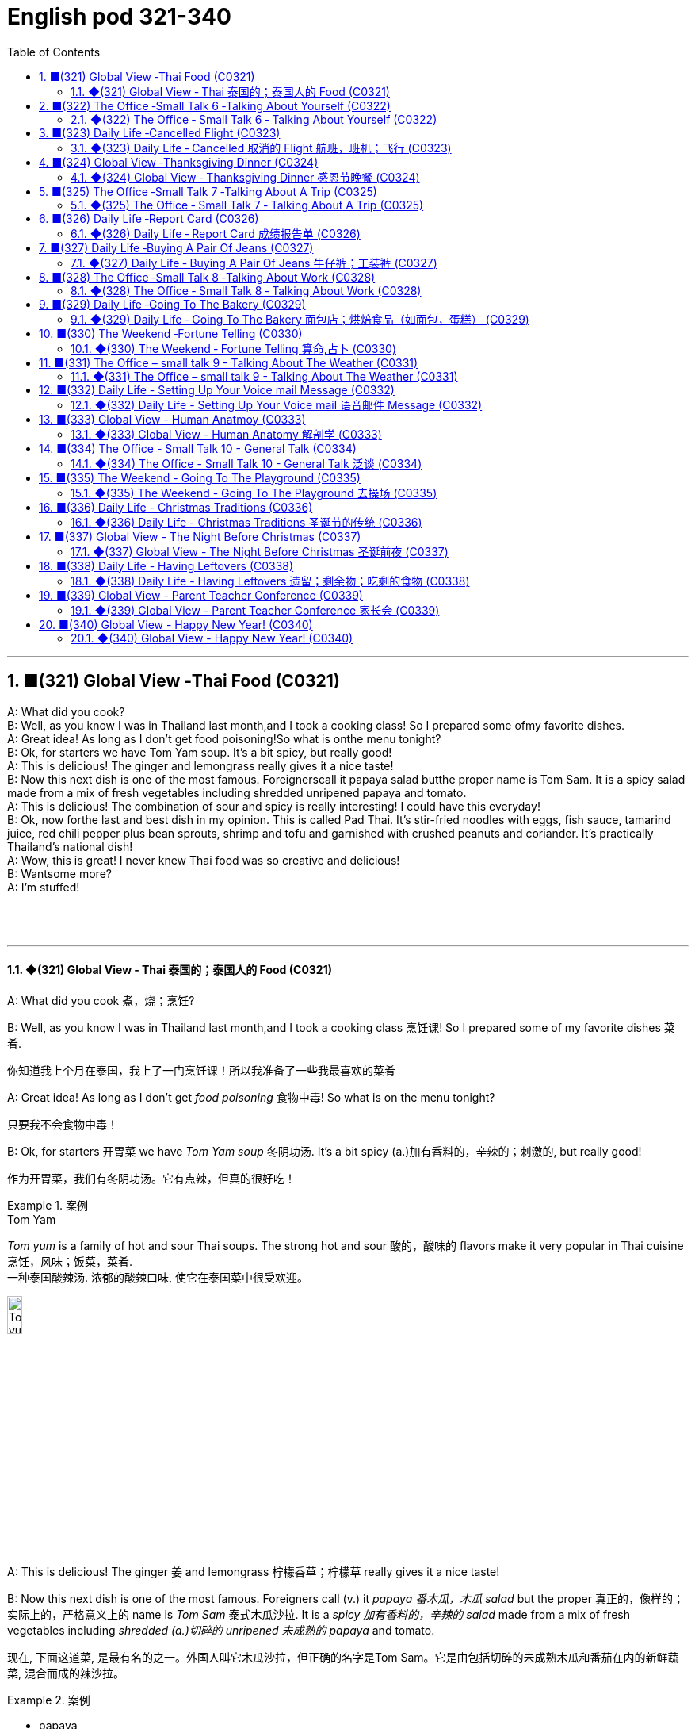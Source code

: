 =  English pod 321-340
:toc: left
:toclevels: 3
:sectnums:
:stylesheet: ../../../myAdocCss.css

'''




== ■(321) Global View ‐Thai Food (C0321)  +
A: What did you cook?  +
B: Well, as you know I was in Thailand last month,and I took a cooking class! So I prepared some ofmy favorite dishes.  +
A: Great idea! As long as I don’t get food poisoning!So what is onthe menu tonight?  +
B: Ok, for starters we have Tom Yam soup. It’s a bit spicy, but really good!  +
A: This is delicious! The ginger and lemongrass really gives it a nice taste!  +
B: Now this next dish is one of the most famous. Foreignerscall it papaya salad butthe proper name is Tom Sam. It is a spicy salad made from a mix of fresh vegetables including shredded unripened papaya and tomato.  +
A: This is delicious! The combination of sour and spicy is really interesting! I could have this everyday!  +
B: Ok, now forthe last and best dish in my opinion. This is called Pad Thai. It’s stir-fried noodles with eggs, fish sauce, tamarind juice, red chili pepper plus bean sprouts, shrimp and tofu and garnished with crushed peanuts and coriander. It’s practically Thailand’s national dish!  +
A: Wow, this is great! I never knew Thai food was so creative and delicious!  +
B: Wantsome more?  +
A: I’m stuffed!  +
 +
 +
 +


'''

==== ◆(321) Global View ‐ Thai 泰国的；泰国人的 Food (C0321)

A: What did you cook 煮，烧；烹饪?

B: Well, as you know I was in Thailand last
month,and I took a cooking class 烹饪课! So I
prepared some of my favorite dishes 菜肴.

[.my2]
你知道我上个月在泰国，我上了一门烹饪课！所以我准备了一些我最喜欢的菜肴

A: Great idea! As long as I don’t get _food
poisoning_ 食物中毒! So what is on the menu tonight?

[.my2]
只要我不会食物中毒！

B: Ok, for starters 开胃菜 we have _Tom Yam soup_ 冬阴功汤.
It’s a bit spicy (a.)加有香料的，辛辣的；刺激的, but really good!

[.my2]
作为开胃菜，我们有冬阴功汤。它有点辣，但真的很好吃！

[.my1]
.案例
====
.Tom Yam
_Tom yum_  is a family of hot and sour Thai soups. The strong hot and sour 酸的，酸味的 flavors make it very popular in Thai cuisine 烹饪，风味；饭菜，菜肴. +
一种泰国酸辣汤. 浓郁的酸辣口味, 使它在泰国菜中很受欢迎。

image:../img/Tom yum.jpg[,15%]
====

A: This is delicious! The ginger 姜 and
lemongrass 柠檬香草；柠檬草 really gives it a nice taste!

B: Now this next dish is one of the most
famous. Foreigners call (v.) it _papaya  番木瓜，木瓜 salad_ but the
proper  真正的，像样的；实际上的，严格意义上的 name is _Tom Sam_ 泰式木瓜沙拉. It is a _spicy 加有香料的，辛辣的 salad_
made from a mix of fresh vegetables
including _shredded (a.)切碎的 unripened 未成熟的 papaya_ and
tomato.

[.my2]
现在, 下面这道菜, 是最有名的之一。外国人叫它木瓜沙拉，但正确的名字是Tom Sam。它是由包括切碎的未成熟木瓜和番茄在内的新鲜蔬菜, 混合而成的辣沙拉。

[.my1]
.案例
====
- papaya +
image:../img/papaya.jpg[,15%]
image:../img/papaya 2.jpg[,15%]

- Tom Sam +
image:../img/Tom Sam.jpg[,15%]
====

A: This is delicious! The combination of sour  酸的
and spicy 辛辣的 is really interesting! I could have
this everyday!

[.my2]
这很好吃！酸和辣的组合真的很有趣！我可以每天都吃这个！

B: Ok, now for the last and best dish in my
opinion. This is called _Pad Thai_ 泰式炒河粉. It’s _stir-fried 炒的
noodles_ with eggs, _fish sauce_ 鱼露(调味汁), _tamarind 罗望子
juice_, red _chili 红辣椒，辣椒 pepper_ 胡椒粉；辣椒，甜椒，灯笼椒；胡椒；辣椒粉 plus _bean sprouts_ (芽菜；豆芽菜) 豆芽,
shrimp 虾，小虾 and tofu 豆腐 and garnished (v.)装饰，点缀 with _crushed 压碎的，捣碎的
peanuts_ 花生 and coriander 芫荽(yuán suī)，香菜；芫荽籽. It’s practically
Thailand’s national dish 国菜!

[.my2]
现在是我认为的最后也是最好的一道菜。这叫做泰式炒河粉。它是用鸡蛋、鱼露、罗望子汁、红辣椒加上豆芽、虾和豆腐炒的河粉，并用碎花生和香菜装饰。它实际上是泰国的国菜！

[.my1]
.案例
====
- Pad Thai /ˈpɑːd ˈtaɪ/ n. (泰式炒河粉) a popular Thai dish made with stir-fried 炒的 _rice noodles_ 米粉;米线. +
image:../img/Pad Thai.jpg[,15%]

- fish sauce /ˈfɪʃ ˌsɔːs/ n. (鱼露) a liquid condiment 调味品；佐料 made from fermented 酿造；已发酵的 fish.

- tamarind  +
酸豆（Tamarindus indica L.），别名罗望子. 果实被称为“酸角”，果肉酸甜可食. +
image:../img/tamarind.jpg[,15%]
image:../img/tamarind 2.jpg[,15%]
image:../img/tamarind 3.webp[,15%]

- bean sprouts +
image:../img/bean sprouts.jpg[,15%]

- coriander +
image:../img/coriander.jpg[,15%]



- national dish : 国家菜：一种代表某个国家或地区的特色菜肴，通常是该国或地区的文化和传统的象征。

====

A: Wow, this is great! I never knew Thai food
was so creative 有创意的 and delicious!

B: Want some more?

A: I’m stuffed (a.)（人）吃饱的，吃撑的；填制的，填充以保持形状的!




'''


== ■(322) The Office ‐Small Talk 6 ‐Talking About Yourself (C0322)  +
Michelle: Excuse me, is this seat taken?  +
Stranger: No, please feel free.  +
Michelle: Thanks a lot.  +
Stranger: Do you work in Shanghai?  +
Michelle: Yes I do. How about you?  +
Stranger: No, I’m a tourist. This place is  +
amazing! It’s much bigger than I imagined,  +
and much more exciting! There’s so much to  +
see here.  +
Michelle: You can say that again! It’s much  +
more modern than people imagine. Where  +
are you from?  +
Stranger: Um, well let’s see.....I’m from  +
Kansas originally. A much quieter and more  +
peaceful place than here, that’s for sure!  +
Michelle: Uh huh....  +
Stranger: But I’m living in Paris right now.  +
Michelle: Oh Paris! Wonderful, I’d love to  +
visit some time!  +
 +
 +


'''

==== ◆(322) The Office ‐ Small Talk 6 ‐ Talking About Yourself (C0322)


Michelle: Excuse me, is this seat taken 这个座位有人吗?

Stranger: No, please feel free.

Michelle: Thanks a lot.

Stranger: Do you work in Shanghai?

Michelle: Yes I do. How about you?

Stranger: No, I’m a tourist 旅行者，观光客. This place is
amazing! It’s much bigger than I imagined,
and much more exciting! There’s so much to
see here.

Michelle: *You can say that again* 你说得对! It’s much
more modern than people imagine. Where
are you from?

Stranger: Um, well let’s see.....I’m from
Kansas 美国州名 originally (ad.)起初，原来. A much quieter and more
peaceful place than here, that’s for sure!

Michelle: Uh huh....

Stranger: But I’m living in Paris right now.

Michelle: Oh Paris! Wonderful, I’d love to
visit some time!




'''


== ■(323) Daily Life ‐Cancelled Flight (C0323)  +
A: Good afternoon Sir, may I please see your passport and reservation?  +
B: Here you go.  +
A: I’m sorry sir, this flight has been cancelled due to some mechanical problems.  +
B: Cancelled! So what am I supposed to do now?  +
A: We apologize for any inconveniences that may be caused by this. If your flight is urgent, I can put you on a waiting list for another flight this evening, but it’s on a first come first served basis, so there is no guarantee that you will be able to take that flight.  +
B: What’s my other option?  +
A: If you can wait until tomorrow, we will put youup in a hotel for today and you can take scheduled flight for tomorrow morning.  +
B: That’s fine. I’ll do that then.  +
A: Thank you for your understanding sir. I will book your flight now.  +
 +
 +


'''

==== ◆(323) Daily Life ‐ Cancelled   取消的 Flight 航班，班机；飞行 (C0323)

A: Good afternoon Sir, may I please see your
passport and reservation （房间，座位等的）预订?

[.my2]
请问可以看一下您的护照和预订信息吗？

B: Here you go. 给您

A: I’m sorry sir, this flight has been cancelled
*due to* some mechanical problems.

B: Cancelled! So *what am I supposed （按规定、习惯、安排等）应当，应，该，须 to do
now*?

[.my2]
那我该怎么办？

A: We apologize for any inconveniences 不便之处，麻烦 that
may be caused by this. If your flight is
urgent, I can *put* you *on* a waiting list 等候名单 for
another flight this evening, but it’s #on# a *first
come first served* 先到先得 #basis# 基准；准则；方式, so there is no
guarantee that you will be able to take that
flight.

[.my2]
我们对此可能造成的不便深表歉意。如果您的航班很紧急，我可以将您列入今晚另一趟航班的候补名单，但这是"先到先得"的，所以无法保证您一定能搭乘那趟航班。

B: What’s my other option?

[.my2]
我别的选择还有哪些？

A: If you can wait until tomorrow, we will *put
you up* 提供食宿 in a hotel for today and you can take
scheduled  (a.)预先安排的，按时刻表的；（尤指航班）定期的 flight for tomorrow morning.

[.my2]
如果您可以等到明天，我们今天会安排您入住酒店，您可以搭乘明天早上的定期航班。

[.my1]
.案例
====
- scheduled flight: /ˈskedʒ.uːld flaɪt/ n. a flight that operates according to a fixed timetable (定期航班).
====

B: That’s fine. I’ll do that then.

A: Thank you for your understanding sir. I
will book (v.)预订 your flight now.




'''


== ■(324) Global View ‐Thanksgiving Dinner (C0324)  +
A: So what are you doing for Thanksgiving?  +
B: Not much really. It’s more of an American tradition, so back home we don’t really celebrate it. In fact, I am not even sure of what exactly is being celebrated!  +
A: Well you know, it’s a time to get together with all your family and be thankful for everything!  +
B: Yeah but, how did this holiday come to be?  +
A: Well, the first settlers of Massachusetts arrived there because of religious persecution from England and King James. Once inthe New World, they befriended an native named Squanto, who taught them how to harvest food from the area such as corn.  +
B: Interesting! I am amazed how big and delicious thanksgiving dinners are!  +
A: Come to my house for Thanksgiving! We are having turkey, pumpkin pie, mashed potatoes with gravy, and lots of stuffing!  +
B: Count me in!  +
 +


'''

==== ◆(324) Global View ‐ Thanksgiving Dinner 感恩节晚餐 (C0324)


A: So what are you doing for Thanksgiving?

B: Not much really. It’s more of an American
tradition, so back home we don’t really
celebrate it. In fact, I am not even sure of
what exactly is being celebrated!

[.my2]
其实没什么特别的。这更像是美国的传统，所以在我的家乡我们并不怎么庆祝。事实上，我甚至不确定到底在庆祝什么！

[.my1]
.案例
====
- "Back home" 在这句话中指的是说话者的故乡, 或国籍所在的国家，意思是“在我们自己的国家”或“在家乡”。
====

A: Well you know, it’s a time to get together
with all your family and be thankful for
everything!

B: Yeah but, how did this holiday come to
be?

[.my2]
但这个节日是怎么来的呢？

A: Well, the first settlers of Massachusetts
arrived there because of religious
persecution （尤指因种族、宗教或政治信仰而进行的）迫害，残害；烦扰 from England and King James.
Once in the New World, they befriended (v.)结交，交朋友 a
native named Squanto, who taught (v.) them
how to harvest (v.)收割，收获 food from the area such as
corn.

[.my2]
马萨诸塞州的第一批定居者, 是因为英格兰和詹姆斯国王的宗教迫害, 而来到那里的。到了新大陆后，他们与一个叫Squanto的土著人交上了朋友，他教会了他们如何从当地收割食物，比如玉米。


B: Interesting! I am amazed  (a.)惊奇的，惊讶的 *how big and
delicious* thanksgiving dinners are!

[.my2]
我很惊讶感恩节晚餐如此丰盛美味！

A: Come to my house for Thanksgiving! We
are having turkey, pumpkin pie, mashed  (a.)捣碎的；捣烂的；被捣成糊状的
potatoes with gravy 肉汁, and lots of stuffing （烹饪前塞在鸡、蔬菜等里的）填料，馅!

[.my1]
.案例
====
- pumpkin pie /ˈpʌmp.kɪn paɪ/ n. a sweet dessert made from pumpkin (南瓜派).
- mashed potatoes /mæʃt pəˈteɪ.toʊz/ n. potatoes that have been boiled and mashed (土豆泥).
====

B: *Count* (v.)点……的数目；（按顺序）数数；把……考虑在内 me *in* 算我一个!

[.my1]
.案例
====
- count me in : /kaʊnt mi ɪn/ idiom. informal, to include someone in a plan or activity (算我一个).
====

'''


== ■(325) The Office ‐Small Talk 7 ‐Talking About A Trip (C0325)  +
Jim: Hey Michelle. Good to see you. Are you  +
at lunch?  +
Michelle: Oh hi Jim. No I just got back. I  +
thought you were on vacation now.  +
 +
Jim: No, I wish I was! I just got back from  +
Spain actually.  +
 +
Michelle: Oh wonderful! Have you been  +
there before or was it your first time?  +
Jim: My first time. I’ve traveled around  +
Europe a lot, but this was my first time to  +
Spain. It was amazing, and the weather was  +
just beautiful! No rain, and just sun, sun,  +
sun....  +
Michelle: I’m so jealous of you. I’ve never  +
been anywhere in Europe. I’ve always  +
dreamed of traveling around and seeing the  +
sights.  +
Jim: Well, I really recommend Spain. You  +
really should go.Anyway, it’s been great to  +
 +
 +
catch up, but I must be going, this is my  +
floor. Speak again soon I hope.  +
Michelle: For sure. Take care.  +
 +
 +


'''

==== ◆(325) The Office ‐ Small Talk 7 ‐ Talking About A Trip (C0325)

Jim: Hey Michelle. Good to see you. Are you
at lunch?

[.my2]
很高兴见到你。你在吃午饭吗？

Michelle: Oh hi Jim. No I just got back. I
thought you were on vacation now.

[.my2]
没有，我刚回来。我以为你现在在度假呢。

Jim: No, I wish I was! I just got back from
Spain actually.

Michelle: Oh wonderful! Have you been
there before or was it your first time?

[.my2]
你以前去过那里吗？还是第一次去？

Jim: My first time. I’ve traveled around
Europe a lot, but this was my first time to
Spain. It was amazing, and the weather was
just beautiful! No rain, and just 只有 sun, sun,
sun....

Michelle: I’m so *jealous 妒忌的 of* you. I’ve never
been anywhere in Europe. I’ve always
dreamed of traveling around and seeing the
sights 风景，名胜；视野.

Jim: Well, I really recommend Spain. You
really should go. Anyway, it’s been great *to
catch up* 叙旧;追赶上, but I must be going, this is my
floor. *Speak again soon* I hope.

[.my2]
这是我的楼层。希望很快再聊。

[.my1]
.案例
====
- "*Speak again soon* I hope" 并不是倒装句。在这里，“I hope”是一个插入语，用来表达说话者的愿望或期待。正常语序也可以表达为 "I hope we can speak again soon." 但日常口语中，人们可能会把这种表达方式稍微调整，使其听起来更加自然或非正式。这种用法更贴近于口语的流畅性和情感的直接表达，而不是语法上的倒装结构。

这里发生了以下变化： +
省略了 "that"： 在正式的英语中，"I hope (that) we..."，但口语中 "that" 经常被省略。 +
语序颠倒： "Speak again soon" 被提前，"I hope" 放在了后面。

虽然它不是严格意义上的语法倒装（如疑问句中的倒装），但它确实改变了正常的语序，以达到特定的表达效果。它是一种口语中常见的表达方式，带有希望的语气。
====

Michelle: For sure. Take care.

[.my2]
当然。保重。



'''


== ■(326) Daily Life ‐Report Card (C0326)  +
A: Look, Jimmy’s report came today.  +
B: Let’s have a look. What is this? Where are all the grades?  +
A: He’s in the third grade Sam! You see under each subject that he is being taught in school, he receives a mark from one to three. A one means his achievement or work is excellent. Here in Science for example he got a two, which means its satisfactory.  +
B: What about here in physical education?  +
A: He got a three here which means it’s unsatisfactory. We should work on that with him.  +
B: So confusing! In my day we got an A or B if we were doing well and if we failed an exam we would get an F!  +
 +


'''

==== ◆(326) Daily Life ‐ Report Card 成绩报告单  (C0326)

A: Look, Jimmy’s report card 成绩单 came today.

B: Let’s have a look. What is this? Where are all the grades 成绩?

A: He’s in the third grade 三年级, Sam! You see, under each subject 科目 后定 that he is being taught in school, he receives a mark 分数 from one to three. A one means (v.) his achievement 成绩 or work (n.) is excellent 优秀的. Here in Science 科学, for example, he got a two, which means it’s satisfactory 令人满意的.

B: What about here in physical education 体育?

A: He got a three here, which means it’s unsatisfactory 不令人满意的. We should *work on* 努力改进;努力改善（或完成） that with him.

[.my1]
.案例
====
.work on sth
to try hard to improve or achieve sth 努力改善（或完成） +
•You need to work on your pronunciation a bit more. 你需要再加把劲改进发音。 +
•‘Have you sorted out a babysitter yet?’ ‘No, but I'm working on it .’ “你找到临时看孩子的保姆了吗？”“还没有，我正在找呢。”
====

B: So confusing  令人费解的，令人迷惑的! In my day, we got an A 优秀 or B 良好 if we were doing well, and if we failed (v.)不及格 an exam, we would get an F 不及格!

[.my1]
.案例
====
- A : /eɪ/ (noun) The highest grade, indicating excellent performance. 优秀
- B : /biː/ (noun) A grade indicating good performance. 良好
- failed : /feɪld/ (verb) Did not pass a test or exam. 不及格
- F : /ɛf/ (noun) The lowest grade, indicating failure. 不及格
====

[.my2]
A：看，Jimmy的成绩单今天到了。 +
B：我们来看看。这是什么？成绩在哪里？ +
A：他上三年级了，Sam！你看，在学校教的每个科目下，他都会得到一个1到3的分数。1表示他的成绩或工作优秀。比如在科学课上，他得了2，这意味着令人满意。 +
B：那体育呢？ +
A：他在这里得了3，这意味着不令人满意。我们应该和他一起努力改进。 +
B：太混乱了！在我那个年代，如果我们做得好，我们会得到A或B，如果考试不及格，我们会得到F！ +


'''


== ■(327) Daily Life ‐Buying A Pair Of Jeans (C0327)  +
A: Excuse me, can I try on this pair of jeans?  +
B: Sure. Let me see... I’m afraid we don’t have any size eights left.  +
A: What are you talking about? I’m always a size four. Here, I’ll try these.  +
B: They seem a bit too tight. Shall I find you a larger size?  +
A: No, they fit fine! They show off my curves perfectly!  +
B: Yeah, your love handles. Yeah, they sure do, although... here, you forgot to close this button.  +
A: Yeah right, I’ll do it now...  +
 +


'''

==== ◆(327) Daily Life ‐ Buying A Pair Of Jeans 牛仔裤；工装裤 (C0327)

A: Excuse me, can I try on 试穿 this pair of jeans 牛仔裤?

B: Sure. Let me see… I’m afraid we don’t have any size eights left.

A: What are you talking about? I’m always a size four. Here, I’ll try these.

B: They seem a bit too tight 紧的. Shall I find you a larger size 大一号?

A: No, they fit 合身 fine! They show off 展示 my curves 曲线 perfectly!

B: Yeah, your _love handles_ 腰部赘肉. Yeah, they sure do, although… here, you forgot to close 扣上 this button 纽扣.

A: Yeah right, I’ll do it now…

[.my1]
.案例
====
- show off : /ʃəʊ ɒf/ (phrasal verb) Display something proudly. 展示
- love handles : /lʌv ˈhændəlz/ (noun) Excess fat around the waist. 腰部赘肉
====

[.my2]
A：打扰一下，我可以试穿这条牛仔裤吗？ +
B：当然。让我看看……恐怕我们没有8号了。 +
A：你在说什么？我一直穿4号。来，我试试这条。 +
B：它们看起来有点紧。要我帮你找大一号的吗？ +
A：不用，它们很合身！它们完美地展示了我的曲线！ +
B：是啊，你的腰部赘肉。确实如此，不过……你忘了扣上这个纽扣。 +
A：对，我现在就扣上…… +


'''


== ■(328) The Office ‐Small Talk 8 ‐Talking About Work (C0328)  +
Mr. Camp-bell:Ah Michelle hi. I was hoping to see you. How have you been? How’s the family? Michelle: Oh hello Mr. Campbell. I’m fine and Jack’s doing well. How are you?  +
Mr. Camp-bell:I’m fine thanks. I got your report this morning. Thank’s for that. Are you joining the conference today?  +
Michelle: Yes, I’m leaving at four pm. Mr Camp-bell:Good, well we can discuss this more then, but I think the figures are looking very good for this quarter. Michelle: Yes, me too. Mr Camp-bell:I’m planning to discuss the advertising budget at the conference. I don’t think we should continue with the TV advertising. Michelle: No, me neither. It’s far too expensive. Mr. Camp-bell:Well, let’s discuss this more at the conference. Maybe we can share a taxi there. Michelle: Yes, sure.  +
 +


'''

==== ◆(328) The Office ‐ Small Talk 8 ‐ Talking About Work (C0328)

Mr. Campbell: Ah, Michelle, hi. I was hoping to see you. How have you been? How’s the family 家庭?

Michelle: Oh, hello Mr. Campbell. I’m fine, and Jack’s doing well. How are you?

Mr. Campbell: I’m fine, thanks. I got your report (n.) this morning. Thanks for that. Are you joining the conference 会议 today?

Michelle: Yes, I’m leaving at four pm 下午四点.

Mr. Campbell: Good, well we can discuss this more then, but I think the figures 数据 are looking very good for this quarter 季度.

Michelle: Yes, me too.

Mr. Campbell: I’m planning to discuss the advertising budget 广告预算 at the conference. I don’t think we should continue with the TV advertising 电视广告.

Michelle: No, me neither 我也是,我也没有. It’s far too expensive 昂贵的.

Mr. Campbell: Well, let’s discuss this more at the conference. Maybe we can share a taxi 拼车 there.

Michelle: Yes, sure.

[.my2]
Mr. Campbell：啊，Michelle，嗨。我正希望见到你。你最近怎么样？家人还好吗？ +
Michelle：哦，您好，Mr. Campbell。我很好，Jack也很好。您呢？ +
Mr. Campbell：我很好，谢谢。我今天早上收到了你的报告。谢谢。你今天参加会议吗？ +
Michelle：是的，我下午四点出发。 +
Mr. Campbell：很好，那我们到时候再详细讨论，但我觉得这个季度的数据看起来非常好。 +
Michelle：是的，我也这么认为。 +
Mr. Campbell：我计划在会议上讨论广告预算。我认为我们不应该继续做电视广告了。 +
Michelle：是的，我也这么认为。它太贵了。 +
Mr. Campbell：好吧，我们到会议上再详细讨论。也许我们可以拼车去那里。 +
Michelle：好的，当然。 +


'''


== ■(329) Daily Life ‐Going To The Bakery (C0329)  +
A: Welcome to Al’s Bakery. What can I get you?  +
B:  +
Hi! Let me get a dozen croissants, four blueberry muffins and a loaf of sourdough bread.  +
 +
A:Sure. Would you like to have the loaf sliced?  +
 +
B:  +
No, that’s OK. Do you have any whole wheat bread?  +
 +
 +
A: We are out at the moment. May I suggest some rye bread?  +
B: Sure that sounds good. Do you have any cakes?  +
A: We have various birthday cakes and also ice cream cakes.  +
B: I’ll just take a cheesecake.  +
A: Will that be all?  +
B: Yes.  +
A: Your total is forty three dollars and twenty cents.  +
 +


'''

==== ◆(329) Daily Life ‐ Going To The Bakery 面包店；烘焙食品（如面包，蛋糕） (C0329)

A: Welcome to Al’s Bakery 阿尔的面包店. What can I get you 您要点什么?

B: Hi! Let me get a dozen croissants 一打牛角面包, four _blueberry muffins_ (（常加有水果的）小松糕；<英> 英国松饼（通常烤热加黄油吃）) 蓝莓松饼, and a loaf of _sourdough 酵母；拓荒者 bread_ 一条酸面包.

[.my1]
.案例
====
.croissant
( from French) a small sweet roll with a curved shape, eaten especially at breakfast羊角面包；新月形面包； 牛角面包

-> 来自crescent, 新月形。因形似新月而得名。来自PIE*ker , 创造，生长，词源同create。-esce, 表起始。最早指月相由亏转盈的阶段，但后来错误的用来指这一阶段的形状。

image:../img/croissant.jpg[,15%]

.muffin
image:../img/muffin.jpg[,15%]

.sourdough
[ U](= a mixture of flour, fat and water) that is left to dough so that it has a sour taste, used for making bread; bread made with this ferment, dough 酸面团；发面面包

image:../img/sourdough.jpg[,15%]
====

A: Sure. Would you like to have the loaf  一条，一块（面包）sliced (a.)切片; （食物）已切成薄片的?

B: No, that’s OK. Do you have any whole _wheat bread_ 全麦面包,小麦面包?

A: We are out 缺货 at the moment. May I suggest some _rye (n.a.)黑麦 bread_ 黑麦面包?


B: Sure, that sounds good. Do you have any cakes 蛋糕?

A: We have various birthday cakes 生日蛋糕 and also ice cream cakes 冰淇淋蛋糕.

B: I’ll just take a cheesecake 芝士蛋糕,奶酪蛋糕（冷甜食）.

[.my1]
.案例
====

- cheesecake +
image:../img/cheesecake.jpg[,15%]
====



A: Will that be all?

B: Yes.

A: Your total 总计 is forty-three dollars and twenty cents 四十三美元二十美分.

[.my1]
.案例
====
- blueberry muffins : /ˈbluːbɛri ˈmʌfɪnz/ (noun) Muffins with blueberries. 蓝莓松饼
- whole wheat bread : /həʊl wiːt brɛd/ (noun) Bread made from whole wheat. 全麦面包
- rye bread : /raɪ brɛd/ (noun) Bread made from rye flour. 黑麦面包
- cheesecake : /ˈtʃiːzkeɪk/ (noun) A dessert made with cheese and a crust 面包皮. 芝士蛋糕
====

[.my2]
A：欢迎来到阿尔的面包店。您要点什么？ +
B：嗨！我要一打牛角面包，四个蓝莓松饼，和一条酸面包。 +
A：好的。您需要把面包切片吗？ +
B：不用了，谢谢。你们有全麦面包吗？ +
A：我们现在缺货。我可以推荐一些黑麦面包吗？ +
B：当然，听起来不错。你们有蛋糕吗？ +
A：我们有各种生日蛋糕，还有冰淇淋蛋糕。 +
B：我只要一个芝士蛋糕。 +
A：就这些吗？ +
B：是的。 +
A：总计是四十三美元二十美分。 +


'''


== ■(330) The Weekend ‐Fortune Telling (C0330)  +
A: Look at this newspaper article about this famous local medium. It says that she is really gifted and so popular now, that she is booked solid with appointments for the next twelve months!  +
B: You don’t really believe in all that hocus pocus mumbo jumbo do you?  +
 +
A: Well I have had many friends that went to a psychic and got their palms read and most of the things the psychic told her came true!  +
B: Of course it does! They tell you general and obvious things like that you will be successful or have a big house. I think most of the times they are just scam artists.  +
A: Well historically it is a practice that many cultures share. Reading the tarot cards, in the east they would even read tea leaves! I even heard that there are people that make you smoke a cigar, and then read your ashes.  +
B: All superstitious nonsense! I would still like to go to one and see what he or she has to say, just for kicks.  +
A: Great! I’ll make an appointment!  +
 +


'''

==== ◆(330) The Weekend ‐ Fortune Telling 算命,占卜 (C0330)

A: Look at this newspaper article 报纸文章 about this famous local medium 灵媒. It says that she is really gifted 有天赋的 and so popular 受欢迎的 now, that she is booked (v.) solid (连续的；不间断的；整整的) 预约满了 with appointments 预约 for the next twelve months!

B: You don’t really *believe in* all that _hocus pocus_ 戏法；魔术；花招 _mumbo jumbo_ 胡言乱语, do you?

[.my1]
.案例
====
.hocus pocus
*魔术师表演时念的咒语*，引申为骗人的花招、装神弄鬼的行为。 +
中文常见翻译：鬼把戏、障眼法、唬人的伎俩、装神弄鬼 +

例句：The magician's tricks were just a bunch of _hocus pocus_.
（那个魔术师的把戏只是一堆鬼把戏。）

image:../img/hocus pocus.jpg[,15%]



.mumbo jumbo
*莫名其妙, 或听起来很复杂但其实毫无意义的话语或仪式；迷信说辞。* +
中文常见翻译：胡说八道、故弄玄虚、繁琐而无意义的说辞

例句：All that legal _mumbo jumbo_ just confused (v.) me.
（那些法律术语只是让我更困惑。）
====

A: Well, I have had many friends who went to a psychic 灵媒; 通灵者；巫师 and *got* their palms *read* 看手相, and `主` most of the things the psychic told them `谓` came true!

B: Of course it does! They tell you _general 笼统的 and obvious 明显的 things_ 后定 *like that* you will be successful 成功的 or have a big house 大房子. I think most of the time they are just _scam (<非正式>欺诈，骗局) artists_ 骗子.

A: Well, historically, it is a practice 习俗 that many cultures 文化 share (v.). Reading the _tarot cards_ 塔罗牌, in the east 东方, they would even read (v.) tea leaves 茶叶! I even heard that there are people who make you smoke a cigar 抽雪茄, and then read your ashes 烟灰.

[.my1]
.案例
====
.tarot cards
塔罗牌：一种用于占卜和预测的牌类游戏，通常由78张牌组成，每张牌都有特定的象征意义。

是一套从15世纪中期, 于欧洲各地流传的占卜卡片.

“塔罗”一词及德国的塔罗克, 都是源自意大利的单词“Tarocchi”，其词源不能确定，然而**“Taroch”一词于15世纪末至16世纪初被用作"愚蠢"的代名词。**在15世纪，纸牌背面图案甲板, 被专门称为“trionfi”。

大约于1502年，“Tarocho”这个新名称最早出现于布雷西亚。*在现代意大利语中，单数词“Tarocco”作为一个名词，指的是"血橙"的一个品种。*

image:../img/tarot cards.webp[,15%]

====

B: All superstitious (a.)迷信的 nonsense 迷信的胡言乱语! I would still like to go to one /and see what he or she has to say, just for kicks 好玩.

A: Great! I’ll make an appointment 预约!


[.my1]
.案例
====

- hocus pocus mumbo jumbo : /ˈhəʊkəs ˈpəʊkəs ˈmʌmbəʊ ˈdʒʌmbəʊ/ (phrase) Meaningless or confusing talk. 胡言乱语
- palms read : /pɑːmz riːd/ (phrase) A practice of predicting the future by reading lines on the palm. 看手相
====

[.my2]
A：看看这篇报纸文章，关于这位当地著名的灵媒。文章说她非常有天赋，现在非常受欢迎，她的预约已经排满了未来十二个月！ +
B：你不会真的相信那些胡言乱语吧？ +
A：嗯，我有很多朋友去找过灵媒看手相，灵媒告诉他们的大部分事情都成真了！ +
B：当然会成真！他们会告诉你一些笼统和明显的事情，比如你会成功或拥有一栋大房子。我觉得大多数时候他们只是骗子。 +
A：嗯，从历史上看，这是许多文化共有的习俗。在东方，他们甚至会用茶叶占卜！我甚至听说有些人会让你抽雪茄，然后通过烟灰占卜。 +
B：都是迷信的胡言乱语！我还是想去看看他们会说什么，就当是玩玩。 +
A：太好了！我来预约！ +

'''


== ■(331) The Office – small talk 9 - Talking About The Weather (C0331)  +
Melissa: Hey Michelle, jump in quick. It’s pouring out there! Michelle: Oh hi Melissa. Are you going to the conference too? I was planning to pick up Mr. Campbell. Melissa: Yes, he told me. We need to pick him up at his hotel and then go to the conference. Michelle: Oh I see, okay. So I heard you got married. Congratulations! Melissa: Ah thank you! I’m very excited. We were going to get married next year, but then we decided to get married on holiday instead. It was wonderful. Michelle: That sounds so romantic! Jack and I were hoping to get married in Europe next year, but we had to postpone our plans. We just don’t have the money! Melissa: I know what you mean. I think Shanghai is getting more and more expensive, don’t you? Michelle: I sure do. In my opinion it’s actually becoming more expensive than back home. Melissa: Definitely. Oh there’s Mr. Campbell.  +
Driver can you stop here please?  +
 +


'''

==== ◆(331) The Office – small talk 9 - Talking About The Weather (C0331)

Melissa: Hey Michelle, jump in 快进来 quick. It’s pouring (v.)下大雨;倾泻；倾诉 out there!

Michelle: Oh hi Melissa. Are you going to the conference 会议 too? I was planning to pick up 接 Mr. Campbell.

Melissa: Yes, he told me. We need to pick him up at his hotel 酒店 and then go to the conference.

Michelle: Oh I see, okay. So I heard you got married 结婚了. Congratulations (n.)恭喜!

Melissa: Ah thank you! I’m very excited 兴奋的. We were going to get married next year, but then we decided to get married on holiday 假期 instead. It was wonderful 美妙的.

Michelle: That sounds so romantic 浪漫的! Jack 杰克 and I were hoping to get married in Europe 欧洲 next year, but we had to postpone 推迟 our plans. We just don’t have the money 钱!

Melissa: I know what you mean. I think Shanghai 上海 is getting more and more expensive 昂贵的, don’t you?

Michelle: I sure do. In my opinion 观点, it’s actually becoming more expensive than back home 回家,家乡.

Melissa: Definitely. Oh, there’s Mr. Campbell. Driver 司机, can you stop 停 here please?

[.my2]
Melissa：嘿，Michelle，快进来。外面下着大雨！ +
Michelle：哦，嗨，Melissa。你也要去参加会议吗？我正打算去接Mr. Campbell。 +
Melissa：是的，他告诉我了。我们需要在酒店接他，然后去参加会议。 +
Michelle：哦，我明白了。我听说你结婚了。恭喜！ +
Melissa：啊，谢谢！我非常兴奋。我们本来打算明年结婚，但后来决定在假期结婚。那真是美妙。 +
Michelle：听起来真浪漫！杰克和我本来希望明年在欧洲结婚，但我们不得不推迟计划。我们就是没钱！ +
Melissa：我明白你的意思。我觉得上海越来越贵了，你不觉得吗？ +
Michelle：当然觉得。在我看来，它实际上比家乡还贵。 +
Melissa：确实。哦，Mr. Campbell来了。司机，请在这里停一下。 +

'''


== ■(332) Daily Life - Setting Up Your Voice mail Message (C0332)  +
A: Can you help me set up my voicemail message? I just got this service and I am not really sure what I am supposed to say.  +
B: Sure! You just basically gotta let the caller know who they called, and ask them for their contact information so you can call them back.  +
A: Ok, so can I say, “ This is Abby’s voicemail. I will call you later, so leave me your name and number”.  +
B: That’s more or less the idea, but try something that sounds more friendly.  +
A: Ok, so how about this, “ This is Abby and I am really happy you called! I promise I will give you a ring as soon as I can, so please leave me your name and number. Talk to you soon!”.  +
B: A little too friendly Abby. Just say this, “ Hi, you have reached Abby. I am unable to answer your call right now, but if you leave me your name and phone number, I will get back to you as soon as possible. Thanks”.  +
A: That’s perfect! Can you say that again and record it for me?  +
 +


'''

==== ◆(332) Daily Life - Setting Up Your Voice mail 语音邮件 Message  (C0332)

A: Can you help me set up 设置 my voicemail message 语音信箱留言? I just got this service 服务, and I am not really sure what I am supposed to say.

B: Sure! You just basically gotta 必须，不得不 *let* (v.) the caller 来电者 *know* who they called, and ask them for their _contact information_ 联系方式 so you can call (v.) them back 回电.

A: Ok, so can I say, “This is Abby’s 艾比的 voicemail. I will call you later, so leave me your name 名字 and number 号码.”

B: That’s more or less the idea 或多或少就是这个意思, but try something that sounds (v.) more friendly 友好的.

A: Ok, so how about this, “This is Abby, and I am really happy 高兴的 you called! I promise 保证 I will give you a ring 给你打电话 as soon as I can, so please leave me your name and number. Talk to you soon 回头聊!”

B: A little too friendly, Abby. Just say this, “Hi, you have reached 联系到 Abby. I am unable 无法 to answer (v.)接听 your call right now, but if you leave me your name and phone number, I will get back to you 回复你 as soon as possible. Thanks.”

A: That’s perfect 完美的! Can you say that again /and record (v.)录制 it for me?

[.my1]
.案例
====
- voicemail message : /ˈvɔɪsmeɪl ˈmɛsɪdʒ/ (noun) A recorded message for callers. 语音信箱留言

- talk to you soon : /tɔːk tuː juː suːn/ (phrase) A way to say goodbye, indicating future communication. 回头聊
- get back to you : /ɡɛt bæk tuː juː/ (phrase) Return a call or respond. 回复你
====

[.my2]
A：你能帮我设置语音信箱留言吗？我刚开通这项服务，不太确定该说什么。 +
B：当然！你基本上只需要让来电者知道他们打给了谁，然后请他们留下联系方式，以便你回电。 +
A：好的，那我可以说：“这是艾比的语音信箱。我会稍后给你回电，请留下你的名字和号码。” +
B：差不多是这个意思，但试着说一些听起来更友好的话。 +
A：好吧，那这样如何：“这是艾比，很高兴你打来电话！我保证会尽快给你回电，所以请留下你的名字和号码。回头聊！” +
B：有点太友好了，Abby。就这样说吧：“嗨，你已联系到艾比。我现在无法接听你的电话，但如果你留下你的名字和电话号码，我会尽快回复你。谢谢。” +
A：太完美了！你能再说一遍并帮我录制吗？ +

'''


== ■(333) Global View - Human Anatmoy (C0333)  +
A: OK class, so today we are going to continue with our anatomy class, today we will review everything we have learned. Can anyone tell me what the first major organ is?  +
B: The brain!  +
A: That’s right the brain! It serves as a control center for the body, handling the processes of the central nervous system as well as cognition. Then what major organ is in our chest?  +
B: The heart!  +
A: Very good! It pumps blood throughout the body, using the circulatory system such as blood vessels and veins. Now let’s not forget that our lungs provide oxygen to our heart and body to keep us alive! Now what about the organs that help us digest food?  +
 +
B: The stomach and intestines!  +
A: Very good! Let’s not forget that the stomach is the one that breaks down our food and our intestines process that food and then expel the waste. Are we forgetting anything?  +
B: Yeah! Our kidneys, liver and bladder!  +
A: Oh yes, you are right. Very important organs indeed.  +
B: So what do these organs do teacher?  +
A: Well, ummm, they...Time for a break! We can talk about it when you get back.  +
 +


'''

==== ◆(333) Global View - Human Anatomy 解剖学 (C0333)

A: OK class, so today we are going to continue with our anatomy 解剖学 class. Today, we will review (v.)复习 everything we have learned. Can anyone tell me what the first major organ 主要器官 is?

B: The brain 大脑!

A: That’s right, the brain! It serves as a control center 控制中心 for the body, handling 处理，应付；操纵 the processes 过程 of _the central nervous system_ 中枢神经系统 as well as cognition 认知. Then, what major organ is in our chest 胸部?

[.my1]
.案例
====
.central nervous system
中枢神经系统由大脑和脊髓组成：大脑控制我们的思考、学习、运动和感觉。脊髓在大脑和遍布全身的神经之间传递信息。

image:../img/central nervous system.webp[,100%]
====

B: The heart 心脏!

A: Very good! It pumps (v.) blood 泵血 throughout the body, using the circulatory system 循环系统 such as blood vessels 血管 and veins 静脉. Now, let’s not forget that our lungs 肺 provide (v.)oxygen 氧气 to our heart and body /to keep us alive! Now, what about the organs that help us digest (v.) food 消化食物?

B: The stomach 胃 and intestines 肠!

A: Very good! Let’s not forget that the stomach is the one 后定 that *breaks down* 分解 our food, and our intestines process (v.)处理 that food and then expel (v.)排出 the waste 废物. Are we forgetting anything?

B: Yeah! Our kidneys 肾脏, liver 肝脏, and bladder 膀胱!

[.my1]
.案例
====
- bladder-> 来自PIE *bhel, 膨胀，鼓起，同blow.

====

A: Oh yes, you are right. Very important organs indeed.

B: So, what do these organs do, teacher?

A: Well, ummm, they… Time for a break 休息时间到了! We can talk about it when you get back 回到，返回.

[.my2]
A：好的，同学们，今天我们将继续解剖学课程。今天，我们将复习我们学过的所有内容。谁能告诉我第一个主要器官是什么？  +
B：大脑！  +
A：没错，大脑！它作为身体的控制中心，处理中枢神经系统的过程以及认知。那么，我们胸部的主要器官是什么？  +
B：心脏！  +
A：很好！它通过循环系统（如血管和静脉）将血液泵送到全身。别忘了，我们的肺为心脏和身体提供氧气，以维持生命！那么，帮助我们消化食物的器官是什么？  +
B：胃和肠！  +
A：很好！别忘了，胃负责分解食物，而肠则处理食物并排出废物。我们还漏了什么吗？  +
B：是的！我们的肾脏、肝脏和膀胱！  +
A：哦，对了。这些器官确实非常重要。  +
B：那么，老师，这些器官是做什么的？  +
A：嗯，它们……休息时间到了！等你们回来我们再讨论。  +

'''


== ■(334) The Office - Small Talk 10 - General Talk (C0334)  +
Mr. Campbell: Hi ladies. Thanks for picking me up. It’s awful weather out there! Michelle: Absolutely. It’s been raining for hours. Mr. Campbell: How are you Melissa? Are you okay? Melissa: I’m great thanks, Mr. Campbell. Michelle: Do you have any business trips planned soon Mr. Campbell? Mr. Campbell: Of course. I’m always traveling! I will leave for London next Monday, and then I’ll fly to Boston from there. It’s going to be a busy month. How about you Michelle? Any vacation plans? Michelle: Yes. Mike and I will travel to Beijing to see Mikes parents for Spring festival, and hopefully next year we will visit London. I hear it’s a wonderful city. Mr. Campbell: I couldn’t agree more. London is really fantastic. It’s my favorite city. I’m sure you’ll have a great time.  +
 +
 +
 +


'''

==== ◆(334) The Office - Small Talk 10 - General Talk 泛谈 (C0334)

Mr. Campbell: Hi ladies. Thanks for picking me up 接我. It’s awful weather 糟糕的天气 out there!

Michelle: Absolutely. It’s been raining 下雨 for hours.

Mr. Campbell: How are you, Melissa? Are you okay?

Melissa: I’m great 很好的, thanks, Mr. Campbell.

Michelle: Do you have any business trips 商务旅行 planned soon, Mr. Campbell?

Mr. Campbell: Of course. I’m always traveling 旅行! I will leave 离开 for London 伦敦 next Monday, and then I’ll fly 飞 to Boston 波士顿 from there. It’s going to be a busy month 忙碌的一个月. How about you, Michelle? Any vacation plans 假期计划?

Michelle: Yes. Mike 迈克 and I will travel (v.) to Beijing 北京 to see Mike’s parents for Spring Festival 春节, and hopefully next year we will visit London. I hear it’s a wonderful city 很棒的城市.

Mr. Campbell: I couldn’t agree more 完全同意. London is really fantastic 美妙的. It’s my favorite city 最喜欢的城市. I’m sure you’ll have a great time 愉快的时光.

[.my2]
Mr. Campbell：嗨，女士们。谢谢你们来接我。外面天气真糟糕！ +
Michelle：确实。已经下了几个小时的雨了。 +
Mr. Campbell：Melissa，你怎么样？还好吗？ +
Melissa：我很好，谢谢，Mr. Campbell。 +
Michelle：Mr. Campbell，你最近有计划商务旅行吗？ +
Mr. Campbell：当然。我总是在旅行！我下周一要去伦敦，然后从那里飞往波士顿。这将是一个忙碌的月份。你呢，Michelle？有什么假期计划吗？ +
Michelle：是的。迈克和我要去北京看望他的父母过春节，希望明年我们能去伦敦。我听说那是一个很棒的城市。 +
Mr. Campbell：我完全同意。伦敦确实非常美妙。它是我最喜欢的城市。我相信你们会玩得很开心。 +


'''


== ■(335) The Weekend - Going To The Playground (C0335)  +
A: Hey honey! Where were you?  +
B: I decided to take Kenny to the park and get some fresh air.  +
A: How was it? Were there a lot of kids?  +
B: It wasn’t too crowded, but we had a great time! We got on the see-saw together, the went on a couple of different slides and then I tried to go with him in the jungle gym, but I didn’t fit.  +
A: Sounds like fun! When we go he always just likes to play in the sandbox.  +
B: Yeah, but today he was really hyper. He even got on the monkey bars and then he went on to go on the swings for a half hour. I’m exhausted!  +
A: You should go to the park more often since you don’t go to the gym anymore!  +
 +


'''

==== ◆(335) The Weekend - Going To The Playground 去操场 (C0335)

A: Hey honey 亲爱的! Where were you?

B: I decided to take Kenny 肯尼 to the park 公园 /and get some fresh air 新鲜空气.

A: How was it? Were there a lot of kids 孩子?

B: It wasn’t too crowded 拥挤的, but we had a great time 愉快的时光! We got on the see-saw 跷跷板 together, then went on a couple of different slides 滑梯, and then I tried to go with him in the _jungle gym_ 攀爬架, but I didn’t fit 适合.

[.my1]
.案例
====
- jungle gym +
image:../img/jungle gym.jpg[,15%]

====

A: *Sounds (v.) like* fun 有趣的! When we go, he always just likes to play in the sandbox 沙坑.

B: Yeah, but today he was really (a.)hyper 兴奋的，紧张的. He even got on the _monkey bars_ 单杠,攀爬架 and then went on to the swings 秋千 for a half hour 半小时. I’m exhausted (a.)精疲力尽的!

[.my1]
.案例
====
- monkey bars +
image:../img/monkey bars.jpg[,15%]


====

A: You should go to the park more often /since you don’t go to the gym 健身房 anymore!

[.my1]
.案例
====


- jungle gym : /ˈdʒʌŋɡəl dʒɪm/ (noun) A structure for climbing. 攀爬架
- monkey bars : /ˈmʌŋki bɑːrz/ (noun) A structure with bars for climbing. 单杠
====

[.my2]
A：嘿，亲爱的！你去哪儿了？ +
B：我决定带肯尼去公园呼吸新鲜空气。 +
A：怎么样？有很多孩子吗？ +
B：不太拥挤，但我们玩得很开心！我们一起玩了跷跷板，然后玩了几次不同的滑梯，接着我试着和他一起爬攀爬架，但我不适合。 +
A：听起来很有趣！我们去的时候，他总是喜欢在沙坑里玩。 +
B：是啊，但今天他真的很兴奋。他甚至爬上了单杠，然后在秋千上玩了半小时。我累坏了！ +
A：你应该多去公园，因为你现在不去健身房了！ +


'''


== ■(336) Daily Life - Christmas Traditions (C0336)  +
A: What are you doing awake?  +
 +
B: I can’t sleep...  +
 +
A: But it’s almost midnight!  +
 +
B: Exactly. I’m too excited for Christmas  +
morning.  +
Also, I thought I heard Santa.  +
 +
A: Really? How do you know it was Santa?  +
 +
B: Well I heard that naughty boys and girls  +
get coal in  +
their stockings, so I thought I’d be nice and  +
make  +
Santa cookies. I even left out some milk. I  +
heard someone in the kitchen eating the  +
cookies, so I came downstairs!  +
 +
A: Hmm... well I know that Santa won’t  +
come down the chimney with you hiding  +
behind the tree, spying on him!  +
 +
B: Really?  +
 +
A: Really! Let’s go back upstairs and get  +
back to bed. That way, we can let Santa do  +
his job. Then when you wake up, it will be  +
Christmas already!  +
 +
B: O-K...  +
 +
A: Hey, honey! Is that you? Don’t eat all the  +
cookies  +
-I want some, too!  +
 +
 +


'''

==== ◆(336) Daily Life - Christmas Traditions 圣诞节的传统 (C0336)

A: What are you doing awake 你怎么还醒着?

B: I can’t sleep…

A: But it’s almost midnight 午夜!

B: Exactly. I’m too excited 兴奋的 for Christmas morning 圣诞早晨. Also, I thought I heard Santa 圣诞老人.

A: Really? How do you know _it was Santa_?

B: Well, I heard that `主` naughty 淘气的 boys and girls `谓` get coal 煤 in their stockings 袜子, so I thought I’d be nice 好的 and make Santa cookies 饼干. I even left out 被忽略，被遗漏  some milk. I heard someone in the kitchen 厨房 eating the cookies, so I came downstairs 下楼!

A: Hmm… well, I know that /Santa won’t come down the chimney 烟囱 with you hiding (v.)躲藏 behind the tree , spying (v.)偷看 on him! 你躲在树后监视圣诞老人，他是不会从烟囱下来的！

B: Really?

A: Really! Let’s go back upstairs 上楼 and get back to bed. That way, we can let Santa do his job 工作. Then, when you wake up, it will be Christmas already!

B: O-K…

A: Hey, honey! Is that you? Don’t eat all the cookies - I want some, too!

[.my2]
A：你怎么还醒着？ +
B：我睡不着…… +
A：但已经快午夜了！ +
B：没错。我太期待圣诞早晨了。而且，我觉得我听到了圣诞老人。 +
A：真的吗？你怎么知道是圣诞老人？ +
B：嗯，我听说淘气的男孩和女孩会在袜子里得到煤，所以我想做个好孩子，给圣诞老人做饼干。我甚至留了一些牛奶。我听到有人在厨房吃饼干，所以我就下楼了！ +
A：嗯……好吧，我知道如果你躲在树后偷看他，圣诞老人就不会从烟囱下来了！ +
B：真的吗？ +
A：真的！我们上楼回床上吧。这样，圣诞老人就能完成他的工作了。然后，等你醒来，圣诞节就到了！ +
B：好吧…… + +
A：嘿，亲爱的！是你吗？别把饼干都吃了——我也要一些！ +

'''


== ■(337) Global View - The Night Before Christmas (C0337)  +
It was the night before Christmas, when all through the house Not a creature was stirring, not even a mouse; The stockings were hung bythe chimney with care, In hopes that St. Nicholas soon would be there; The children were nestled all snug in their beds,  +
 +
And mama in her ’kerchief, and I in my cap,  +
Had just settled down for a long winter’s nap,  +
When out on the lawn there arose such a  +
clatter, I sprang from the bed to see what  +
was the matter.  +
Away to the window I flew like a flash, Tore  +
open the shutters and threw up the sash.  +
The moon on the breast of the new-fallen  +
snow  +
Gave the lustre of mid-day to objects below,  +
When, what to my wondering eyes should  +
appear,  +
But a miniature sleigh, and eight tiny  +
reindeer,  +
With a little old driver, so lively and quick,  +
I knew in a moment it must be St. Nick.  +
More rapid than eagles his coursers they  +
came,  +
And he whistled, and shouted, and called  +
them by name;  +
” Now, Dasher! now, Dancer! now, Prancer  +
and Vixen!  +
On, Comet! on Cupid! on, Donder and  +
Blitzen!  +
To the top of the porch! to the top of the  +
wall!  +
Now dash away! dash away! dash away all!  +
As dry leaves that before the wild hurricane  +
fly,  +
When they meet with an obstacle, mount to  +
the sky, So up to the house-top the coursers  +
they flew,  +
With the sleigh full of toys, and St. Nicholas  +
too.  +
And then, in a twinkling, I heard on the roof.  +
The prancing and pawing of each little hoof.  +
As I drew in my head, and was turning  +
around,  +
Down the chimney St. Nicholas came with a  +
bound.  +
He was dressed all in fur, from his head to  +
his foot,  +
And his clothes were all tarnished with ashes  +
and soot;  +
A bundle of toys he had flung on his back,  +
And he looked like a peddler just opening his  +
pack.  +
His eyes – how they twinkled! his dimples  +
 +
how merry!  +
His cheeks were like roses, his nose like a  +
cherry!  +
His droll little mouth was drawn up like a  +
bow,  +
Andthe beard of his chin was as white as the  +
snow;  +
The stump of a pipe he held tight in his  +
teeth,  +
Andthe smoke it encircled his head like a  +
wreath;  +
He had a broad face and a little round belly,  +
That shook, when he laughed like a bowlful  +
of jelly.  +
He was chubby and plump, a right jolly old  +
elf,  +
And I laughed when I saw him, in spite of  +
myself;  +
A wink of his eye and a twist of his head,  +
Soon gave me to know I had nothing to  +
dread;  +
He spoke not a word, but went straight to his  +
work,  +
And filled allthe thestockings; then turned  +
with a jerk,  +
And laying his finger aside of his nose,  +
And giving a nod, upthe chimney he rose;  +
He sprang to his sleigh, to his team gave a  +
whistle,  +
And away they all flew like the down of a  +
thistle.  +
But I heard him exclaim, ere he drove out of  +
sight,  +
” Christmas to all, and to all a good-night.  +
 +
 +


'''

==== ◆(337) Global View - The Night Before Christmas 圣诞前夜 (C0337)


It was the night before Christmas 圣诞前夜, when all through the house 房子, +
Not a creature 生物 was stirring 搅拌；激发，打动; 活动, not even a mouse 老鼠; +
The stockings 袜子 were hung by the chimney 烟囱 with care 小心, +
In hopes 希望 that St. Nicholas 圣尼古拉斯 soon would be there; +
The children 孩子们 were nestled (v.)依偎 all snug (a.)舒适的；温暖的 in their beds 床, +
While visions 幻象 of _sugar plums_ (李子，梅子) 糖梅 danced (v.) in their heads 脑海; +

[.my1]
.案例
====
- sugar plums 糖梅：糖梅是一种由硬化糖制成的小圆形或椭圆形的糖果，起源于糖衣糖果或硬糖。 +
image:../img/sugar plums.jpg[,15%]


====

And mama 妈妈 in her **’kerchief** 头巾, and I in my cap 帽子, +

[.my1]
.案例
====
- kerchief -> 来自古法语couvrechief,头盖，来自couvrir,遮盖，词源同cover,chief,头，词源同chiefly,captain.引申词义头巾，方巾，围巾。拼写比较curfew. +
image:../img/kerchief.jpg[,15%]


====

Had just settled down 安顿下来 for a long winter’s nap 冬眠, +
When out on the lawn 草坪 there arose (v.)出现 such a clatter 喧闹, +
I sprang (v.)跳 from the bed to see what was the matter 事情. +
Away to the window 窗户 I flew 飞奔 like a flash 闪光, +
Tore (v.)撕开 open 撕开 the shutters 百叶窗 and *threw up* 抛起,打开 the sash （垂直推拉窗任何一扇的）窗扇,窗框. +

[.my1]
.案例
====
.sash
1.a long strip of cloth worn around the waist or over one shoulder, especially as part of a uniform（尤指制服的）腰带，肩带，饰带 +
2.either of a pair of windows, one above the other, that are opened and closed by sliding them up and down inside the frame（垂直推拉窗任何一扇的）窗扇

image:../img/sash.jpg[,15%]
image:../img/sash 2.webp[,15%]


====

The moon 月亮 on the breast 乳房,胸部 of the new-fallen 刚落下的snow 雪 +
*Gave* the lustre 光泽 of mid-day 正午 *to* objects 物体 below, +
When, what to my wondering 好奇的 eyes should 竟然,居然appear 出现, +
But a miniature (a.)微型的 sleigh 雪橇, and eight tiny 小小的 reindeer 驯鹿, +

[.my1]
.案例
====
.When, what to my wondering eyes should appear
to my wondering eyes：在我惊奇的眼前 +
should appear：竟然出现了 +
*should 在诗歌和文艺语境中用来加强语气，有点像“竟然”、“居然”*

整句意译：
“就在这时，我惊奇地看到眼前出现了——” +
这是一种引出惊喜画面的方式，诗人看到圣诞老人驾着雪橇和驯鹿出现在天上。
====


With a little old driver 驾驶员, so lively 活泼的 and quick 迅速的, +
I knew in a moment 瞬间 it must be St. Nick. +
*More* rapid 迅速的 *than* eagles 鹰 his coursers 骏马 they came, +
And he whistled 吹口哨, and shouted 喊叫, and called 叫 them by name 名字; +
“Now, Dasher 猛冲者! now, Dancer 舞者! now, Prancer 腾跃者;腾跃前进的人；舞蹈者；欢跃者 and Vixen 雌狐；泼妇，刁妇! +

[.my1]
.案例
====
- vixen -> 来自 fox 的英语南方方言变体，狐狸，-en,古英语阴性词后缀，现代英语惟一保留。
====

On, Comet 彗星! on Cupid 丘比特! on, Donder 顿德 and Blitzen 闪电（圣诞老人麋鹿骑士团中的女骑士）! +
To the top 顶部 of the porch 门廊! to the top of the wall 墙! +

[.my1]
.案例
====
- porch -> 来源于拉丁语名词porta, portae, f(门,入口)。 -port-门 → porch. 建议和单词 port（港口）串记
====

Now dash away 冲走,匆忙离开! dash away! dash away all!” +
As _dry leaves_ 干树叶 that before the wild hurricane 狂野的飓风 fly (v.), +
When they meet 遇到 with an obstacle 障碍, mount (v.)爬上 to the sky 天空, +
So up to the house-top 屋顶 the coursers 骏马 they flew, +
With the sleigh 雪橇 full of toys 玩具, and St. Nicholas too. +

[.my1]
.案例
====
- sleigh -> 来自荷兰语 slee,缩写自 slede,雪橇，词源同 sled. (slide 滑)
====

And then, in a twinkling 瞬间, I heard (v.) on the roof. +
The prancing 腾跃 and pawing 刨地;用爪子抓、挠、扒 of each little hoof 蹄子. +
As I drew in 收回 my head 头, and was turning 转身 around, +
Down the chimney  烟囱，烟道 St. Nicholas came with a bound 跳跃. +
He was dressed 穿着 all in fur 毛皮, from his head to his foot 脚, +
And his clothes 衣服 were all tarnished (v.)失去光泽;，暗淡；玷污，败坏（名誉） with ashes 灰烬 and soot 煤灰; +

[.my1]
.案例
====
.soot
[ U]black powder that is produced when wood, coal, etc. is burnt煤烟子；油烟
 +
-> 来自古英语 sot,煤烟，烟灰，来自 Proto-Germanic*sota,煤烟，油灰，来自 sitjana,坐下，来自 PIE*sed,坐下，词源同 sit,sedate.比喻用法。 +

image:../img/soot.jpg[,15%]
====

A bundle 包裹 of toys he had flung (v.)（用力）投,扔 on his back 背, +
And he looked like a peddler 小贩 just opening 打开 his pack 包裹. +
His eyes 眼睛 – how they twinkled 闪烁! his dimples 酒窝 how merry 快乐的! +
His cheeks 脸颊 were like roses 玫瑰, his nose 鼻子 like a cherry 樱桃! +
His droll 滑稽的；好笑的；逗趣的 little mouth 嘴巴 was drawn up 翘起;挺直（自己）到直立的姿势 like a bow 弓, +
And the beard 胡子 of his chin 下巴 was as white 白色的 as the snow; +
The stump 残端;（主体被砍断、折断或磨损后的）残余部分；残肢 of a pipe 烟斗 he held tight 紧紧地 in his teeth 牙齿, +

[.my1]
.案例
====
.stump
-> 来自 PIE*stebh,踩，踏，来自 PIE*sta,站立，词源同 stand,stamp,stomp.

首批美洲殖民者在大西洋器岸定居后不久就开始披荆斩棘地向西部推进，去开拓新的地区。**在西进拓荒过程中他们遇到的最大障碍**不是野兽，也不是寒冬积雪，不是英国人，也不是印第安人，而是**砍伐树木后留下的大量树桩（stump）。**有些树桩大到要用两三匹马才能拔出来。树桩成了拓荒者日常生活中主要话题之一。 +
**当有人被问及是否清除了地面时，他很可能回答说，“I'm still stumped”，意思是说，他还被树桩困着，不知该怎样把它们清除掉。** +
久而久之，stump一词由 “树桩”、“清除树墩”等义引申为“使…受困”、“把…难住”、“使…为难”等，这些词义至今未变，还常常用于美国口语中。

image:../img/stump.jpg[,15%]
====


And the smoke 烟 it encircled (v.)环绕；围绕；包围 his head like a wreath 花环; +
He had a broad 宽阔的 face 脸 and a little round belly 肚子, +
That shook (v.)摇动, when he laughed 笑 like a bowlful 一碗 of jelly 果冻. +
He was chubby 圆胖的 and plump 丰满的, a right jolly (a.)快乐的;令人愉快的，惬意的；明亮好看的 old elf 精灵, +
And I laughed 笑 when I saw him, *in spite 尽管 of* myself; +
A wink 眨眼 of his eye 眼睛 and a twist 扭动 of his head 头, +
Soon gave me to know I had nothing to dread 害怕; +

He spoke 说 not a word 词, but *went straight 直接 to* his work 工作, +
And filled 填满 all the stockings; then turned 转身 with a jerk 猛拉, +
And laying 放 his finger 手指 aside 旁边 of his nose 鼻子, +
And giving 给 a nod 点头, up the chimney he rose 上升; +

He sprang 跳 to his sleigh  雪橇, to his team 团队 gave a whistle 口哨, +
And *away* they all *flew* 飞 like the down 绒毛 of a thistle 蓟(植物). +
But I heard him exclaim 喊叫, ere 在……之前 he drove 驾驶 out of sight 视线, +
“Christmas to all, and to all a good-night 晚安.” +

[.my1]
.title
====
.thistle
a wild plant with leaves with sharp points and purple, yellow or white flowers made up of a mass of narrow petals pointing upwards. The thistle is the national symbol of Scotland.蓟（野生植物，叶有刺，花呈紫色、黄色或白色，为苏格兰民族象征） +
-> 一种多刺草本植物，来自古英语 thistel,蓟，来自 Proto-Germanic*thistilaz,刺毛，可能来自 PIE*stei,尖刺，词源同 stick,thorn.-el,小词后缀。

image:img/thistle.jpg[,15%]]
====

这是《圣诞前夜》（A Visit from St. Nicholas）的经典诗歌，以下是它的中文翻译：

圣诞前夜，万籁俱寂， +
屋里屋外，悄无声息； +
长袜高悬，炉火旁， +
盼望圣尼古，降临此方； +
孩子们安睡，梦正酣， +
妈妈头巾裹，我帽遮颜， +
冬夜长眠，刚入梦乡， +
院中忽闻，声响异常。 +
我急忙起身，探头张望， +
飞身窗前，如电光， +
推开百叶，掀起窗框。 +
新雪映月，银光闪亮， +
地上万物，如白昼晃荡， +
我惊奇地，睁大眼眶， +
一辆小雪橇，八只驯鹿降， +
驾车老翁，敏捷又欢畅， +
瞬间明了，圣尼古降临此方。 +
骏马疾驰，胜过雄鹰翱翔， +
他吹口哨，高声呼唤， +
“驾，猛冲！驾，舞者！驾，跳跃和妖狐！ +
驾，彗星！驾，丘比特！驾，雷霆和闪电！ +
冲上门廊顶！冲上墙头！ +
冲啊！冲啊！冲啊！全都冲啊！” +
如狂风卷落叶，腾空而上， +
遇阻碍物，直冲云霄， +
骏马飞跃，直达屋顶， +
雪橇满载玩具，圣尼古同临。 +
转瞬之间，屋顶声响， +
小蹄哒哒，踏步轻扬。 +
我缩回脑袋，转身张望， +
圣尼古，从烟囱纵身下降。 +
他身披皮裘，从头到脚， +
衣衫沾满，灰烬与煤焦； +
玩具一包，背上斜靠， +
宛如小贩，刚把包打开。 +
双眼闪烁，酒窝欢笑！ +
脸颊如玫瑰，鼻头似樱桃！ +
嘴角微翘，如弓弦， +
胡须洁白，如雪团。 +
烟斗紧咬，齿缝间， +
烟雾缭绕，头顶光环； +
脸庞宽阔，肚腩圆， +
笑声震颤，如一碗果冻颤。 +
他矮胖可爱，真是老顽童， +
我忍俊不禁，笑出声容； +
他眨眨眼，歪歪头， +
让我明白，无需担忧； +
他一言不发，径直工作， +
长袜装满，转身利落， +
手指轻点，鼻旁一靠， +
点头示意，烟囱里升。 +
他跃上雪橇，口哨一啸， +
驯鹿飞驰，如蓟草轻飘。 +
他高声喊道，消失在远方， +
“圣诞快乐，祝大家晚安！” +

'''


== ■(338) Daily Life - Having Leftovers (C0338)  +
A: What’s for dinner?  +
B: Leftovers.  +
A: What? Leftovers of what and from when?  +
B: From last night! I took the left over turkey, mixed it with some diced peppers and onions, added a little bit of mayonnaise and made some sandwiches!  +
A: Isn’t that dangerous though? I mean bacteria and germs reproducing on food that was left out or reheated?  +
B: Well, I didn’t leave the turkey out at room temperature for more than an hour and I refrigerated it soon after we finished eating.  +
 +
Also, when reheating,  +
I put it in the oven for fifteen minutes at one  +
hundred degrees Celsius.  +
 +
A: Well ok, I am just afraid of getting food poisoning.  +
B: Don’t worry about it! Making a new meal out of leftovers is almost an art! Not only do you save money, but you also get to be creative and have something different to eat!  +
 +


'''

==== ◆(338) Daily Life - Having Leftovers 遗留；剩余物；吃剩的食物 (C0338)

A: What’s for dinner 晚餐?

B: Leftovers 剩菜.

A: What? Leftovers of what /and from when?

B: From last night 昨晚! I took the leftover turkey 火鸡, mixed 混合 it with some diced 切成小方块；碎成细粒 peppers 切碎的辣椒 and onions 洋葱, added a little bit of mayonnaise 蛋黄酱, and made some sandwiches 三明治!

[.my1]
.title
====
.mayonnaise
( also informal mayo /ˈmeɪəʊ/
 ) [ U]a thick cold white sauce made from eggs, oil and vinegar , used to add flavour to sandwiches , salads, etc.蛋黄酱（用作三明治、色拉等的调味品） +
-> 在地中海西部有一个叫做“米诺卡”（Minorca）的岛，岛上有一个海港小镇叫做“马翁”（Mahon）。

image:img/mayonnaise.jpg[,15%]
====

A: Isn’t that dangerous 危险的 though? I mean, bacteria 细菌 and germs 细菌 reproducing (v.)繁殖 on food that was left out or reheated 重新加热?

B: Well, I didn’t *leave* the turkey *out* at room temperature 室温 for more than an hour, and I refrigerated (v.)冷藏 it /soon after we finished eating 吃完. Also, when reheating, I *put* it *in* the oven 烤箱 for fifteen minutes 十五 minutes /at one hundred degrees Celsius (n.a.摄氏温度) 一百摄氏度.

A: Well, ok, I’m just afraid 害怕 of getting _food poisoning_ 食物中毒.

B: Don’t worry 担心 about it! `主` Making a new meal out of leftovers `系` is almost an art 艺术! *Not only* do you save money 省钱, *but you also* get to be creative 有创意的 and have something different 不同的 to eat!


[.my2]
A：晚餐吃什么？ +
B：剩菜。 +
A：什么？剩菜？什么时候的剩菜？ +
B：昨晚的！我把剩下的火鸡和切碎的辣椒、洋葱混合在一起，加了一点蛋黄酱，做了一些三明治！ +
A：这不会很危险吗？我是说，细菌在留在外面或重新加热的食物上繁殖？ +
B：嗯，我没有把火鸡放在室温下超过一小时，而且我们吃完后很快就把它冷藏了。另外，重新加热时，我把它放在烤箱里用一百摄氏度加热了十五分钟。 +
A：好吧，我只是害怕食物中毒。 +
B：别担心！用剩菜做一顿新饭几乎是一门艺术！你不仅能省钱，还能发挥创意，吃到不同的东西！ +


'''


== ■(339) Global View - Parent Teacher Conference (C0339)  +
A: Thank you for coming tonight Mrs. Webber. As a teacher, it’s great seeing the kid’s parents assist our parent-teacher conference night.  +
B: Of course! I am very interested to know how my child is doing and also get some insight from you as to how he can improve.  +
A: Well Allen is a great student. He is a hard worker and very well behaved, however he does struggle a bit with math.  +
B: I guess he gets that from me, I never did well in math when I was a kid. What can I do at home to compliment what he is learning in the classroom.  +
A: Well, it’s important that you sit with him and review his homework assignments and help him with math. I would also recommend he stay after school twice a week for tutoring sessions. It will really help a lot.  +
B: Thanks a lot! I will definitely do that. Is there anything else?  +
A: Um.. yes. Here is a notice from our financial department, seems your child’s tution is overdue.  +
B: Oh yes, I....  +
 +


'''

==== ◆(339) Global View - Parent Teacher Conference 家长会 (C0339)

A: Thank you for coming 来 tonight, Mrs. Webber. As a teacher 老师, it’s great seeing the kids’ parents 孩子的父母 assist (v.)帮助，协助；<古>参加，出席 our parent-teacher conference night 家长会之夜.

B: Of course! I’m very interested 感兴趣的 to know how my child 孩子 is doing /and also get some insight 见解 from you *as to* 关于，就……而言 how he can improve 提高.

A: Well, Allen 艾伦 is a great student 学生. He is a hard worker 努力的人 and very well-behaved 行为端正的, however, he does struggle 挣扎 a bit with math 数学.

B: I guess he gets 得到 that from me. I never did well in math /when I was a kid 孩子. What can I do at home /to compliment 补充 what he is learning in the classroom 教室?

A: Well, it’s important 重要的 that /you sit 坐 with him /and review (v.)复查；重新考虑;校阅；审核;复习 his _homework assignments_ 家庭作业 /and help him with math. I would also recommend 推荐 he stay 留下 after school twice a week /for tutoring 辅导；教导，教学 sessions 辅导课. It will really help a lot.

B: Thanks a lot! I will definitely 肯定 do that. Is there anything else?

A: Um… yes. Here is a notice 通知 from our financial department 财务部门. Seems your child’s tuition 学费 is overdue 逾期.

B: Oh yes, I…

[.my1]
.title
====
- parent-teacher conference night : /ˈpeərənt ˈtiːtʃər ˈkɒnfərəns naɪt/ (noun) An event where parents meet teachers. 家长会之夜
- homework assignments : /ˈhəʊmwɜːrk əˈsaɪnmənts/ (noun) Tasks given to students to do at home. 家庭作业
====


[.my2]
A：谢谢您今晚来参加，Webber太太。作为一名老师，看到孩子们的父母参加我们的家长会之夜真是太好了。 +
B：当然！我非常想知道我的孩子表现如何，也想从您那里得到一些关于他如何提高的见解。 +
A：嗯，艾伦是个很棒的学生。他很努力，行为也很端正，但他在数学上有点挣扎。 +
B：我想他是从我这里遗传的。我小时候数学也不好。我在家里能做些什么来补充他在课堂上学到的东西呢？ +
A：嗯，重要的是你和他一起坐下来复习他的家庭作业，并帮助他学习数学。我还建议他每周放学后留下两次参加辅导课。这真的会很有帮助。 +
B：非常感谢！我肯定会这么做的。还有其他事情吗？ +
- A：嗯……是的。这是我们财务部门的通知。似乎您孩子的学费逾期了。 +
B：哦，是的，我…… +

'''


== ■(340) Global View - Happy New Year! (C0340)  +
A:: It’s almost midnight! We are about to start a brand new year!  +
B: I know it’s so exciting! A new year is  +
always like a clean slate.  +
A:: fresh start to accomplish any dreams,  +
objectives and goals.  +
 +
A: Do you have a New Year’s resolution?  +
 +
B: I was thinking about it, but I’m never able  +
to keep my New Year’s resolution. Last year  +
for example I joined a gym and only went  +
twice.  +
 +
A: Yeah I know what you mean. That’s why this year I am keeping things more simple. Maybe like getting together with friends I haven’t seen in a long time, or doing some volunteering work.  +
B: That seems reasonable. We should get together and watch the ball drop in Times Square.  +
A: Sure, as long as you don’t try to kiss me at midnight!  +
B: Well, we can’t break tradition! It’s bad luck!  +
 +


'''

==== ◆(340) Global View - Happy New Year! (C0340)

A: It’s almost midnight 午夜! We are about to start a _brand new_ 全新的、崭新的、刚刚制造或出现的 year 崭新的一年!

[.my1]
.title
====
.brand new
brand new 是一个固定搭配，意思是：
*全新的、崭新的、刚刚制造或出现的.* +
这个短语中的 brand 原本的意思是“商标、牌子”，但在这个搭配中，并不表示品牌，而是用来加强语气，表示“完全新”、“从未使用过”。

They moved into a brand new apartment.
他们搬进了一套崭新的公寓。
====


B: I know, it’s so exciting 令人兴奋的! A new year is always like a _clean slate_ (板岩；石板) 无过错记录;全新的开始.

[.my1]
.title
====
- clean slate +
image:img/clean slate.png[,25%]
====

A: A fresh start 新的开始 to accomplish (v.)实现 any dreams 梦想, objectives 目标, and goals 目标.

A: Do you have a New Year’s resolution 新年决心?

B: I was thinking 思考 about it, but I’m never able to keep 保持 my New Year’s resolution. Last year, for example, I joined 加入 a gym 健身房 and only went twice 两次.

A: Yeah, I know what you mean. That’s why this year I am keeping 保持 things more simple 简单的. Maybe like getting together 聚会 with friends 朋友 I haven’t seen in a long time, or doing some volunteering work 志愿工作.

B: That seems reasonable 合理的. We should get together and watch _the ball drop_ 倒计时 in Times Square 时代广场.

[.my1]
.title
====
.ball drop
指的是：纽约时代广场跨年时倒数降下的水晶球仪式. +
这是美国跨年最有标志性的传统活动之一。每年12月31日晚上，在纽约市的 Times Square（时代广场），会有一个巨大的水晶球从高处缓缓下降（drop），在午夜正好落下，象征新的一年的到来。这个水晶球叫 Times Square Ball，重达几吨，由 Waterford 水晶制造。

image:../img/ball drop.jpg[,15%]
====

A: Sure, as long as 只要，在……的时候，只要……就 you don’t try to kiss 亲吻 me at midnight 午夜!

B: Well, we can’t break tradition 打破传统! It’s bad luck 坏运气!

[.my2]
A：快到午夜了！我们即将迎来崭新的一年！ +
B：我知道，这太令人兴奋了！新年总是一个全新的开始。 +
A：一个新的开始，去实现任何梦想、目标和目标。 +
A：你有新年决心吗？ +
B：我考虑过，但我从来没能坚持我的新年决心。例如，去年我加入了一家健身房，但只去了两次。 +
A：是的，我明白你的意思。这就是为什么今年我要保持简单。也许和很久没见的朋友聚一聚，或者做一些志愿工作。 +
B：这听起来很合理。我们应该一起观看时代广场的倒计时。 +
A：当然，只要你别想在午夜吻我！ +
B：嗯，我们不能打破传统！那会带来坏运气！ +

'''

